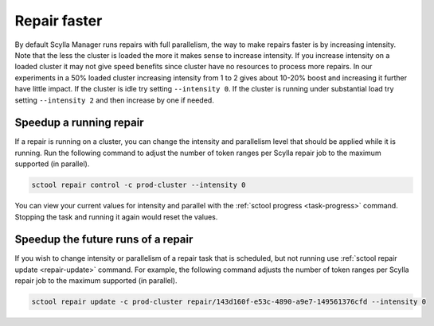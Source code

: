 =============
Repair faster
=============

By default Scylla Manager runs repairs with full parallelism, the way to make repairs faster is by increasing intensity.
Note that the less the cluster is loaded the more it makes sense to increase intensity.
If you increase intensity on a loaded cluster it may not give speed benefits since cluster have no resources to process more repairs.
In our experiments in a 50% loaded cluster increasing intensity from 1 to 2 gives about 10-20% boost and increasing it further have little impact.
If the cluster is idle try setting ``--intensity 0``.
If the cluster is running under substantial load try setting ``--intensity 2`` and then increase by one if needed.

Speedup a running repair
========================

If a repair is running on a cluster, you can change the intensity and parallelism level that should be applied while it is running.
Run the following command to adjust the number of token ranges per Scylla repair job to the maximum supported (in parallel).

.. code-block:: none

   sctool repair control -c prod-cluster --intensity 0

You can view your current values for intensity and parallel with the :ref:`sctool progress <task-progress>` command.
Stopping the task and running it again would reset the values.

Speedup the future runs of a repair
===================================

If you wish to change intensity or parallelism of a repair task that is scheduled, but not running use :ref:`sctool repair update <repair-update>` command.
For example, the following command adjusts the number of token ranges per Scylla repair job to the maximum supported (in parallel).

.. code-block:: none

   sctool repair update -c prod-cluster repair/143d160f-e53c-4890-a9e7-149561376cfd --intensity 0
